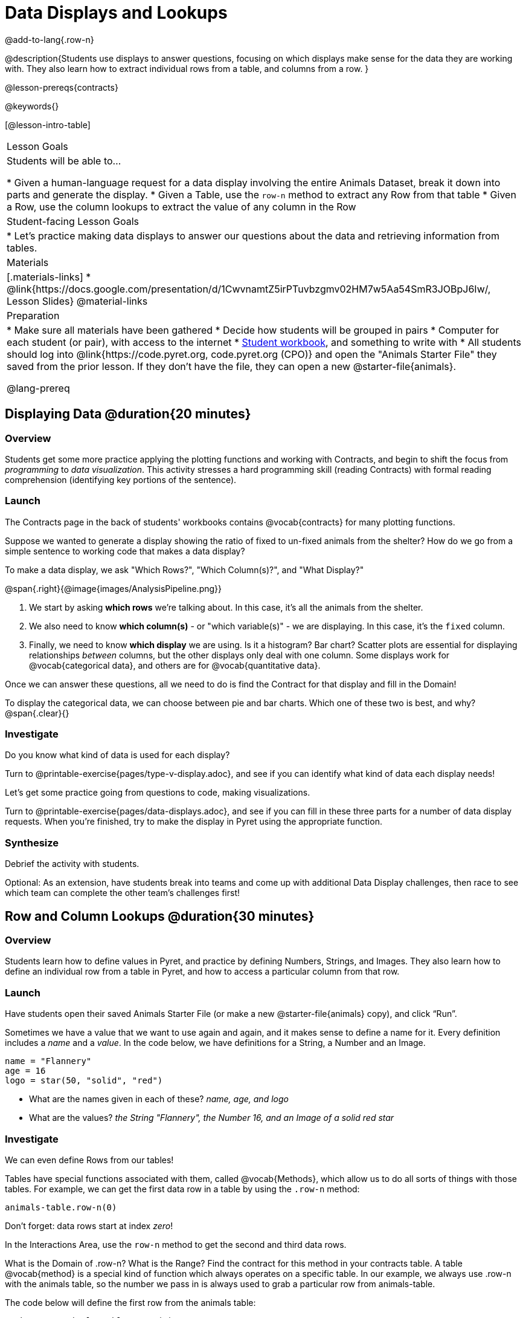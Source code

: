 = Data Displays and Lookups

@add-to-lang{.row-n}

@description{Students use displays to answer questions, focusing on which displays make sense for the data they are working with. They also learn how to extract individual rows from a table, and columns from a row. }

@lesson-prereqs{contracts}

@keywords{}

[@lesson-intro-table]
|===
| Lesson Goals
| Students will be able to...

* Given a human-language request for a data display involving the entire Animals Dataset, break it down into parts and generate the display.
* Given a Table, use the `row-n` method to extract any Row from that table
* Given a Row, use the column lookups to extract the value of any column in the Row

| Student-facing Lesson Goals
|

* Let's practice making data displays to answer our questions about the data and retrieving information from tables.

| Materials
|[.materials-links]
* @link{https://docs.google.com/presentation/d/1CwvnamtZ5irPTuvbzgmv02HM7w5Aa54SmR3JOBpJ6Iw/, Lesson Slides}
@material-links

| Preparation
|
* Make sure all materials have been gathered
* Decide how students will be grouped in pairs
* Computer for each student (or pair), with access to the internet
* link:{pathwayrootdir}/workbook/workbook.pdf[Student workbook], and something to write with
* All students should log into @link{https://code.pyret.org, code.pyret.org (CPO)} and open the "Animals Starter File" they saved from the prior lesson. If they don't have the file, they can open a new @starter-file{animals}.

@lang-prereq
|===

== Displaying Data @duration{20 minutes}

=== Overview
Students get some more practice applying the plotting functions and working with Contracts, and begin to shift the focus from _programming_ to _data visualization_. This activity stresses a hard programming skill (reading Contracts) with formal reading comprehension (identifying key portions of the sentence).

=== Launch
The Contracts page in the back of students' workbooks contains @vocab{contracts} for many plotting functions.

Suppose we wanted to generate a display showing the ratio of fixed to un-fixed animals from the shelter? How do we go from a simple sentence to working code that makes a data display?

[.lesson-point]
To make a data display, we ask "Which Rows?", "Which Column(s)?", and "What Display?"

@span{.right}{@image{images/AnalysisPipeline.png}}

. We start by asking *which rows* we're talking about. In this case, it's all the animals from the shelter.
. We also need to know *which column(s)* - or "which variable(s)" - we are displaying. In this case, it's the `fixed` column.
. Finally, we need to know *which display* we are using. Is it a histogram? Bar chart? Scatter plots are essential for displaying relationships _between_ columns, but the other displays only deal with one column. Some displays work for @vocab{categorical data}, and others are for @vocab{quantitative data}.

Once we can answer these questions, all we need to do is find the Contract for that display and fill in the Domain!

To display the categorical data, we can choose between pie and bar charts. Which one of these two is best, and why?
@span{.clear}{}

=== Investigate
Do you know what kind of data is used for each display?

[.lesson-instruction]
Turn to @printable-exercise{pages/type-v-display.adoc}, and see if you can identify what kind of data each display needs!

Let's get some practice going from questions to code, making visualizations.

[.lesson-instruction]
Turn to @printable-exercise{pages/data-displays.adoc}, and see if you can fill in these three parts for a number of data display requests. When you're finished, try to make the display in Pyret using the appropriate function.

=== Synthesize
Debrief the activity with students.

Optional: As an extension, have students break into teams and come up with additional Data Display challenges, then race to see which team can complete the other team's challenges first!

== Row and Column Lookups @duration{30 minutes}

=== Overview
Students learn how to define values in Pyret, and practice by defining Numbers, Strings, and Images. They also learn how to define an individual row from a table in Pyret, and how to access a particular column from that row.

=== Launch
Have students open their saved Animals Starter File (or make a new @starter-file{animals} copy), and click “Run”.

Sometimes we have a value that we want to use again and again, and it makes sense to define a name for it. Every definition includes a _name_ and a _value_. In the code below, we have definitions for a String, a Number and an Image.

  name = "Flannery"
  age = 16
  logo = star(50, "solid", "red")

- What are the names given in each of these? __name, age, and logo__
- What are the values? __the String "Flannery", the Number 16, and an Image of a solid red star__

=== Investigate
We can even define Rows from our tables!

Tables have special functions associated with them, called @vocab{Methods}, which allow us to do all sorts of things with those tables. For example, we can get the first data row in a table by using the `.row-n` method:

  animals-table.row-n(0)

[.lesson-point]
Don't forget: data rows start at index _zero_!

[.lesson-instruction]
In the Interactions Area, use the `row-n` method to get the second and third data rows.

What is the Domain of .row-n? What is the Range? Find the contract for this method in your contracts table. A table @vocab{method} is a special kind of function which always operates on a specific table. In our example, we always use .row-n with the animals table, so the number we pass in is always used to grab a particular row from animals-table.

The code below will define the first row from the animals table:

  sasha    = animals-table.row-n(0)

Pyret also has a way for us to get at individual columns of a Row, by using a Row Accessor. Row accessors start with a Row value, followed by square brackets and the name of the column where the value can be found. Here are three examples that use row accessors to get at different columns from the first row in the animals-table:

  animals-table.row-n(0)["name"]
  animals-table.row-n(0)["age"]
  animals-table.row-n(0)["fixed"]

And of course, we can use our defined name, substituting it in place of all the redundant code:

  sasha["name"]
  sasha["age"]
  sasha["fixed"]

[.lesson-instruction]
- How would you get the `weeks` column out of the _second_ row? The third?
- Complete the exercises on @printable-exercise{pages/lookup-questions.adoc}.

Flip back to page 2 of your workbook and look at The Animals Dataset. Which row is animalA? Label it in the margin next to the dataset. Which row is animalB?  Label it in the margin next to the dataset.

Now turn back to your screen.
What happens when you evaluate `animalA` in the Interactions Area?

[.lesson-instruction]
- Define _at least_ two additional values to be animals from the `animals-table`, called `animalC` and `animalD`.

=== Synthesize
Have students share their answers, and see if there are any common questions that arise.

== Additional Exercises:
-  @opt-printable-exercise{pages/more-practice-w-lookups.adoc}
